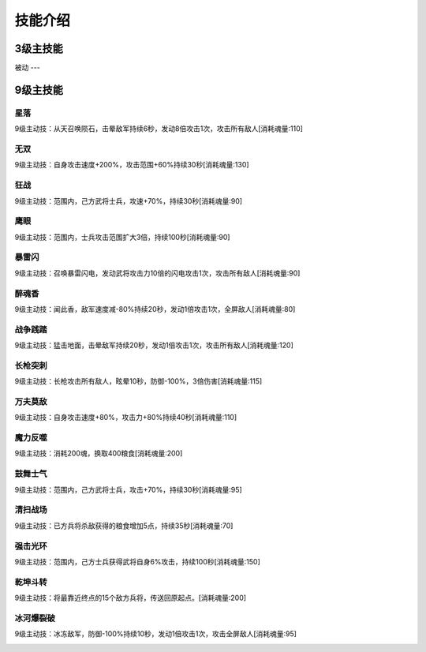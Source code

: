 技能介绍
=======
3级主技能
--------


被动
---


9级主技能
--------
星落
````
9级主动技：从天召唤陨石，击晕敌军持续6秒，发动8倍攻击1次，攻击所有敌人[消耗魂量:110]

.. image:: /images/skills/xingluo.png

无双
````
9级主动技：自身攻击速度+200%，攻击范围+60%持续30秒[消耗魂量:130]

.. image:: /images/skills/wushuang.png

狂战
````
9级主动技：范围内，己方武将士兵，攻速+70%，持续30秒[消耗魂量:90]

.. image:: /images/skills/kuangzhan.png

鹰眼
````
9级主动技：范围内，士兵攻击范围扩大3倍，持续100秒[消耗魂量:90]

.. image:: /images/skills/yingyan.png

暴雷闪
````
9级主动技：召唤暴雷闪电，发动武将攻击力10倍的闪电攻击1次，攻击所有敌人[消耗魂量:90]

.. image:: /images/skills/baoleishan.png

醉魂香
````
9级主动技：闻此香，敌军速度减-80%持续20秒，发动1倍攻击1次，全屏敌人[消耗魂量:80]

.. image:: /images/skills/zuihunxiang.png

战争践踏
````
9级主动技：猛击地面，击晕敌军持续20秒，发动1倍攻击1次，攻击所有敌人[消耗魂量:120]

.. image:: /images/skills/zhanzhengjianta.png

长枪突刺
````
9级主动技：长枪攻击所有敌人，眩晕10秒，防御-100%，3倍伤害[消耗魂量:115]

.. image:: /images/skills/changqiangtuci-2.png

万夫莫敌
````
9级主动技：自身攻击速度+80%，攻击力+80%持续40秒[消耗魂量:110]

.. image:: /images/skills/wanfumodi.png

魔力反噬
````
9级主动技：消耗200魂，换取400粮食[消耗魂量:200]

.. image:: /images/skills/molifanshi.png

鼓舞士气
````
9级主动技：范围内，己方武将士兵，攻击+70%，持续30秒[消耗魂量:95]

.. image:: /images/skills/guwushiqi.png

清扫战场
````
9级主动技：已方兵将杀敌获得的粮食增加5点，持续35秒[消耗魂量:70]

.. image:: /images/skills/qingsaozhanchang.png

强击光环
````
9级主动技：范围内，己方士兵获得武将自身6%攻击，持续100秒[消耗魂量:150]

.. image:: /images/skills/qiangjiguanghuan.png

乾坤斗转
````
9级主动技：将最靠近终点的15个敌方兵将，传送回原起点。[消耗魂量:200]

.. image:: /images/skills/qiankundouzhuan.png

冰河爆裂破
````
9级主动技：冰冻敌军，防御-100%持续10秒，发动1倍攻击1次，攻击全屏敌人[消耗魂量:95]

.. image:: /images/skills/binghubaoliepo.png
